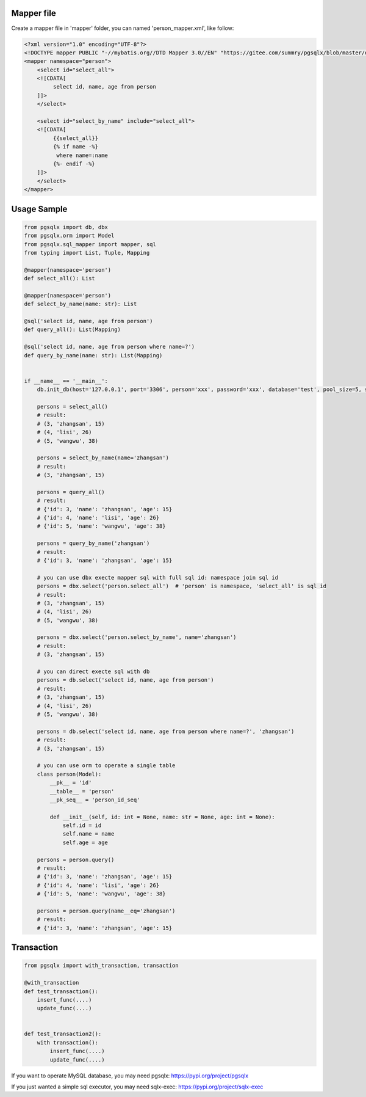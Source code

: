 Mapper file
'''''''''''

Create a mapper file in 'mapper' folder, you can named
'person_mapper.xml', like follow:

.. code:: xml

   <?xml version="1.0" encoding="UTF-8"?>
   <!DOCTYPE mapper PUBLIC "-//mybatis.org//DTD Mapper 3.0//EN" "https://gitee.com/summry/pgsqlx/blob/master/dtd/mapper.dtd">
   <mapper namespace="person">
       <select id="select_all">
       <![CDATA[
            select id, name, age from person
       ]]>
       </select>
       
       <select id="select_by_name" include="select_all">
       <![CDATA[
            {{select_all}}
            {% if name -%}
             where name=:name
            {%- endif -%}
       ]]>
       </select>
   </mapper>

Usage Sample
''''''''''''

.. code:: python

   from pgsqlx import db, dbx
   from pgsqlx.orm import Model
   from pgsqlx.sql_mapper import mapper, sql
   from typing import List, Tuple, Mapping

   @mapper(namespace='person')
   def select_all(): List

   @mapper(namespace='person')
   def select_by_name(name: str): List

   @sql('select id, name, age from person')
   def query_all(): List(Mapping)

   @sql('select id, name, age from person where name=?')
   def query_by_name(name: str): List(Mapping)


   if __name__ == '__main__':
       db.init_db(host='127.0.0.1', port='3306', person='xxx', password='xxx', database='test', pool_size=5, show_sql=True, mapper_path='./mapper')
       
       persons = select_all()
       # result:
       # (3, 'zhangsan', 15)
       # (4, 'lisi', 26)
       # (5, 'wangwu', 38)
       
       persons = select_by_name(name='zhangsan')
       # result:
       # (3, 'zhangsan', 15)
       
       persons = query_all()
       # result:
       # {'id': 3, 'name': 'zhangsan', 'age': 15}
       # {'id': 4, 'name': 'lisi', 'age': 26}
       # {'id': 5, 'name': 'wangwu', 'age': 38}
       
       persons = query_by_name('zhangsan')
       # result:
       # {'id': 3, 'name': 'zhangsan', 'age': 15}
       
       # you can use dbx execte mapper sql with full sql id: namespace join sql id
       persons = dbx.select('person.select_all')  # 'person' is namespace, 'select_all' is sql id
       # result:
       # (3, 'zhangsan', 15)
       # (4, 'lisi', 26)
       # (5, 'wangwu', 38)
       
       persons = dbx.select('person.select_by_name', name='zhangsan')
       # result:
       # (3, 'zhangsan', 15)
       
       # you can direct execte sql with db
       persons = db.select('select id, name, age from person')
       # result:
       # (3, 'zhangsan', 15)
       # (4, 'lisi', 26)
       # (5, 'wangwu', 38)
       
       persons = db.select('select id, name, age from person where name=?', 'zhangsan')
       # result:
       # (3, 'zhangsan', 15)
       
       # you can use orm to operate a single table
       class person(Model):
           __pk__ = 'id'
           __table__ = 'person'
           __pk_seq__ = 'person_id_seq'

           def __init__(self, id: int = None, name: str = None, age: int = None):
               self.id = id
               self.name = name
               self.age = age
                     
       persons = person.query()
       # result:
       # {'id': 3, 'name': 'zhangsan', 'age': 15}
       # {'id': 4, 'name': 'lisi', 'age': 26}
       # {'id': 5, 'name': 'wangwu', 'age': 38}
       
       persons = person.query(name__eq='zhangsan')
       # result:
       # {'id': 3, 'name': 'zhangsan', 'age': 15}

Transaction
'''''''''''

.. code:: python

   from pgsqlx import with_transaction, transaction

   @with_transaction
   def test_transaction():
       insert_func(....)
       update_func(....)


   def test_transaction2():
       with transaction():
           insert_func(....)
           update_func(....)


If you want to operate MySQL database, you may need pgsqlx: https://pypi.org/project/pgsqlx

If you just wanted a simple sql executor, you may need sqlx-exec: https://pypi.org/project/sqlx-exec
